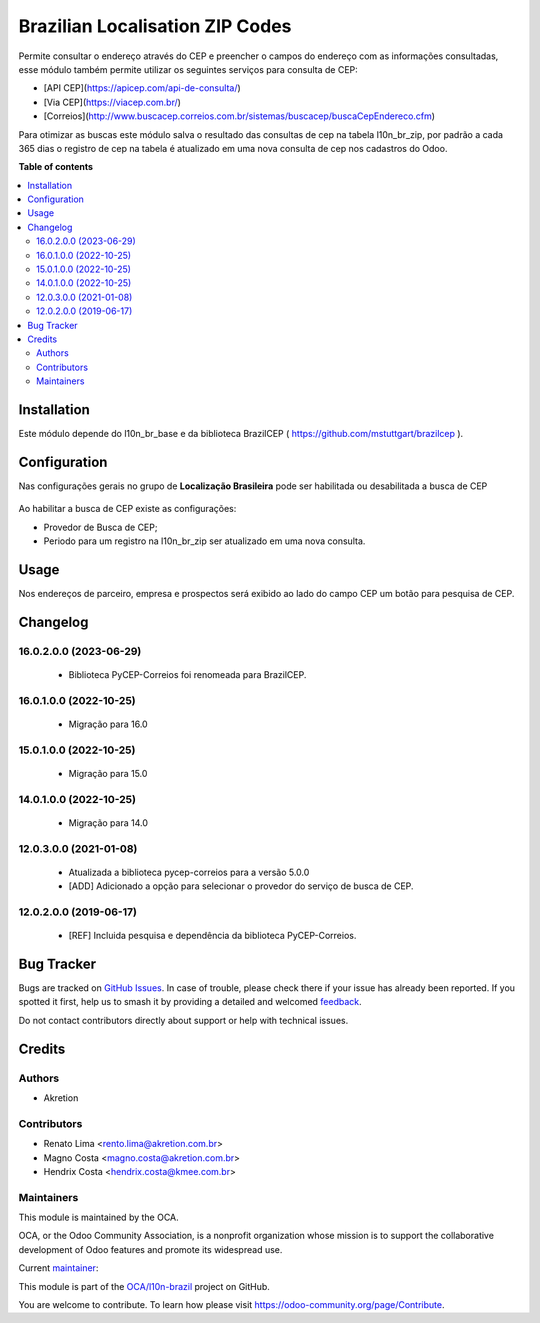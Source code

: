 ================================
Brazilian Localisation ZIP Codes
================================

.. 
   !!!!!!!!!!!!!!!!!!!!!!!!!!!!!!!!!!!!!!!!!!!!!!!!!!!!
   !! This file is generated by oca-gen-addon-readme !!
   !! changes will be overwritten.                   !!
   !!!!!!!!!!!!!!!!!!!!!!!!!!!!!!!!!!!!!!!!!!!!!!!!!!!!
   !! source digest: sha256:ef2b6d7c3bbdf7a0a1667fc3a35b52ecd4b52b6fca7e5e90e9756959f88e0c82
   !!!!!!!!!!!!!!!!!!!!!!!!!!!!!!!!!!!!!!!!!!!!!!!!!!!!

.. |badge1| image:: https://img.shields.io/badge/maturity-Mature-brightgreen.png
    :target: https://odoo-community.org/page/development-status
    :alt: Mature
.. |badge2| image:: https://img.shields.io/badge/licence-AGPL--3-blue.png
    :target: http://www.gnu.org/licenses/agpl-3.0-standalone.html
    :alt: License: AGPL-3
.. |badge3| image:: https://img.shields.io/badge/github-OCA%2Fl10n--brazil-lightgray.png?logo=github
    :target: https://github.com/OCA/l10n-brazil/tree/16.0/l10n_br_zip
    :alt: OCA/l10n-brazil
.. |badge4| image:: https://img.shields.io/badge/weblate-Translate%20me-F47D42.png
    :target: https://translation.odoo-community.org/projects/l10n-brazil-16-0/l10n-brazil-16-0-l10n_br_zip
    :alt: Translate me on Weblate
.. |badge5| image:: https://img.shields.io/badge/runboat-Try%20me-875A7B.png
    :target: https://runboat.odoo-community.org/builds?repo=OCA/l10n-brazil&target_branch=16.0
    :alt: Try me on Runboat

|badge1| |badge2| |badge3| |badge4| |badge5|

Permite consultar o endereço através do CEP e preencher o campos do endereço com as informações consultadas, esse módulo também permite utilizar os seguintes serviços para consulta de CEP:

* [API CEP](https://apicep.com/api-de-consulta/)
* [Via CEP](https://viacep.com.br/)
* [Correios](http://www.buscacep.correios.com.br/sistemas/buscacep/buscaCepEndereco.cfm)

Para otimizar as buscas este módulo salva o resultado das consultas de cep na tabela l10n_br_zip, por padrão a cada 365 dias o registro de cep na tabela é atualizado em uma nova consulta de cep nos cadastros do Odoo.

**Table of contents**

.. contents::
   :local:

Installation
============

Este módulo depende do l10n_br_base e da biblioteca BrazilCEP ( https://github.com/mstuttgart/brazilcep  ).

Configuration
=============

Nas configurações gerais no grupo de  **Localização Brasileira** pode ser habilitada ou desabilitada a busca de CEP

.. figure:: https://raw.githubusercontent.com/OCA/l10n-brazil/16.0/l10n_br_zip/static/description/l10n_br_zip_1.png
    :alt: Configuração de busca de CEP
    :width: 600 px

Ao habilitar a busca de CEP existe as configurações:

* Provedor de Busca de CEP;
* Periodo para um registro na l10n_br_zip ser atualizado em uma nova consulta.

Usage
=====

Nos endereços de parceiro, empresa e prospectos será exibido ao lado do campo CEP um botão para pesquisa de CEP.

Changelog
=========

16.0.2.0.0 (2023-06-29)
~~~~~~~~~~~~~~~~~~~~~~~

  * Biblioteca PyCEP-Correios foi renomeada para BrazilCEP.


16.0.1.0.0 (2022-10-25)
~~~~~~~~~~~~~~~~~~~~~~~

  * Migração para 16.0


15.0.1.0.0 (2022-10-25)
~~~~~~~~~~~~~~~~~~~~~~~

  * Migração para 15.0


14.0.1.0.0 (2022-10-25)
~~~~~~~~~~~~~~~~~~~~~~~

  * Migração para 14.0

12.0.3.0.0 (2021-01-08)
~~~~~~~~~~~~~~~~~~~~~~~

  * Atualizada a biblioteca pycep-correios para a versão 5.0.0
  * [ADD] Adicionado a opção para selecionar o provedor do serviço de busca de CEP.


12.0.2.0.0 (2019-06-17)
~~~~~~~~~~~~~~~~~~~~~~~

 * [REF] Incluida pesquisa e dependência da biblioteca PyCEP-Correios.

Bug Tracker
===========

Bugs are tracked on `GitHub Issues <https://github.com/OCA/l10n-brazil/issues>`_.
In case of trouble, please check there if your issue has already been reported.
If you spotted it first, help us to smash it by providing a detailed and welcomed
`feedback <https://github.com/OCA/l10n-brazil/issues/new?body=module:%20l10n_br_zip%0Aversion:%2016.0%0A%0A**Steps%20to%20reproduce**%0A-%20...%0A%0A**Current%20behavior**%0A%0A**Expected%20behavior**>`_.

Do not contact contributors directly about support or help with technical issues.

Credits
=======

Authors
~~~~~~~

* Akretion

Contributors
~~~~~~~~~~~~

* Renato Lima <rento.lima@akretion.com.br>
* Magno Costa <magno.costa@akretion.com.br>
* Hendrix Costa <hendrix.costa@kmee.com.br>

Maintainers
~~~~~~~~~~~

This module is maintained by the OCA.

.. image:: https://odoo-community.org/logo.png
   :alt: Odoo Community Association
   :target: https://odoo-community.org

OCA, or the Odoo Community Association, is a nonprofit organization whose
mission is to support the collaborative development of Odoo features and
promote its widespread use.

.. |maintainer-renatonlima| image:: https://github.com/renatonlima.png?size=40px
    :target: https://github.com/renatonlima
    :alt: renatonlima

Current `maintainer <https://odoo-community.org/page/maintainer-role>`__:

|maintainer-renatonlima| 

This module is part of the `OCA/l10n-brazil <https://github.com/OCA/l10n-brazil/tree/16.0/l10n_br_zip>`_ project on GitHub.

You are welcome to contribute. To learn how please visit https://odoo-community.org/page/Contribute.
